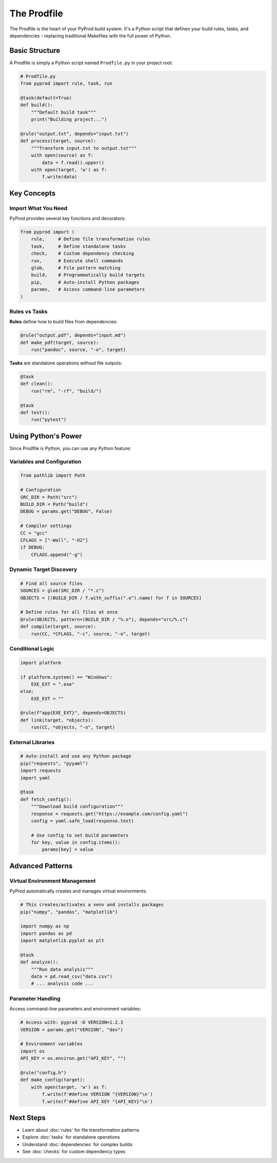 The Prodfile
============

The Prodfile is the heart of your PyProd build system. It's a Python script that defines
your build rules, tasks, and dependencies - replacing traditional Makefiles with the
full power of Python.

Basic Structure
---------------

A Prodfile is simply a Python script named ``Prodfile.py`` in your project root:

.. code-block:: python

    # Prodfile.py
    from pyprod import rule, task, run

    @task(default=True)
    def build():
        """Default build task"""
        print("Building project...")

    @rule("output.txt", depends="input.txt")
    def process(target, source):
        """Transform input.txt to output.txt"""
        with open(source) as f:
            data = f.read().upper()
        with open(target, 'w') as f:
            f.write(data)

Key Concepts
------------

Import What You Need
~~~~~~~~~~~~~~~~~~~~

PyProd provides several key functions and decorators:

.. code-block:: python

    from pyprod import (
        rule,     # Define file transformation rules
        task,     # Define standalone tasks
        check,    # Custom dependency checking
        run,      # Execute shell commands
        glob,     # File pattern matching
        build,    # Programmatically build targets
        pip,      # Auto-install Python packages
        params,   # Access command-line parameters
    )

Rules vs Tasks
~~~~~~~~~~~~~~

**Rules** define how to build files from dependencies:

.. code-block:: python

    @rule("output.pdf", depends="input.md")
    def make_pdf(target, source):
        run("pandoc", source, "-o", target)

**Tasks** are standalone operations without file outputs:

.. code-block:: python

    @task
    def clean():
        run("rm", "-rf", "build/")

    @task
    def test():
        run("pytest")

Using Python's Power
--------------------

Since Prodfile is Python, you can use any Python feature:

Variables and Configuration
~~~~~~~~~~~~~~~~~~~~~~~~~~~

.. code-block:: python

    from pathlib import Path
    
    # Configuration
    SRC_DIR = Path("src")
    BUILD_DIR = Path("build")
    DEBUG = params.get("DEBUG", False)
    
    # Compiler settings
    CC = "gcc"
    CFLAGS = ["-Wall", "-O2"]
    if DEBUG:
        CFLAGS.append("-g")

Dynamic Target Discovery
~~~~~~~~~~~~~~~~~~~~~~~~

.. code-block:: python

    # Find all source files
    SOURCES = glob(SRC_DIR / "*.c")
    OBJECTS = [(BUILD_DIR / f.with_suffix(".o").name) for f in SOURCES]
    
    # Define rules for all files at once
    @rule(OBJECTS, pattern=(BUILD_DIR / "%.o"), depends="src/%.c")
    def compile(target, source):
        run(CC, *CFLAGS, "-c", source, "-o", target)

Conditional Logic
~~~~~~~~~~~~~~~~~

.. code-block:: python

    import platform
    
    if platform.system() == "Windows":
        EXE_EXT = ".exe"
    else:
        EXE_EXT = ""
    
    @rule(f"app{EXE_EXT}", depends=OBJECTS)
    def link(target, *objects):
        run(CC, *objects, "-o", target)

External Libraries
~~~~~~~~~~~~~~~~~~

.. code-block:: python

    # Auto-install and use any Python package
    pip("requests", "pyyaml")
    import requests
    import yaml
    
    @task
    def fetch_config():
        """Download build configuration"""
        response = requests.get("https://example.com/config.yaml")
        config = yaml.safe_load(response.text)
        
        # Use config to set build parameters
        for key, value in config.items():
            params[key] = value

Advanced Patterns
-----------------

Virtual Environment Management
~~~~~~~~~~~~~~~~~~~~~~~~~~~~~~

PyProd automatically creates and manages virtual environments:

.. code-block:: python

    # This creates/activates a venv and installs packages
    pip("numpy", "pandas", "matplotlib")
    
    import numpy as np
    import pandas as pd
    import matplotlib.pyplot as plt
    
    @task
    def analyze():
        """Run data analysis"""
        data = pd.read_csv("data.csv")
        # ... analysis code ...

Parameter Handling
~~~~~~~~~~~~~~~~~~

Access command-line parameters and environment variables:

.. code-block:: python

    # Access with: pyprod -D VERSION=1.2.3
    VERSION = params.get("VERSION", "dev")
    
    # Environment variables
    import os
    API_KEY = os.environ.get("API_KEY", "")
    
    @rule("config.h")
    def make_config(target):
        with open(target, 'w') as f:
            f.write(f'#define VERSION "{VERSION}"\n')
            f.write(f'#define API_KEY "{API_KEY}"\n')


Next Steps
----------

- Learn about :doc:`rules` for file transformation patterns
- Explore :doc:`tasks` for standalone operations  
- Understand :doc:`dependencies` for complex builds
- See :doc:`checks` for custom dependency types